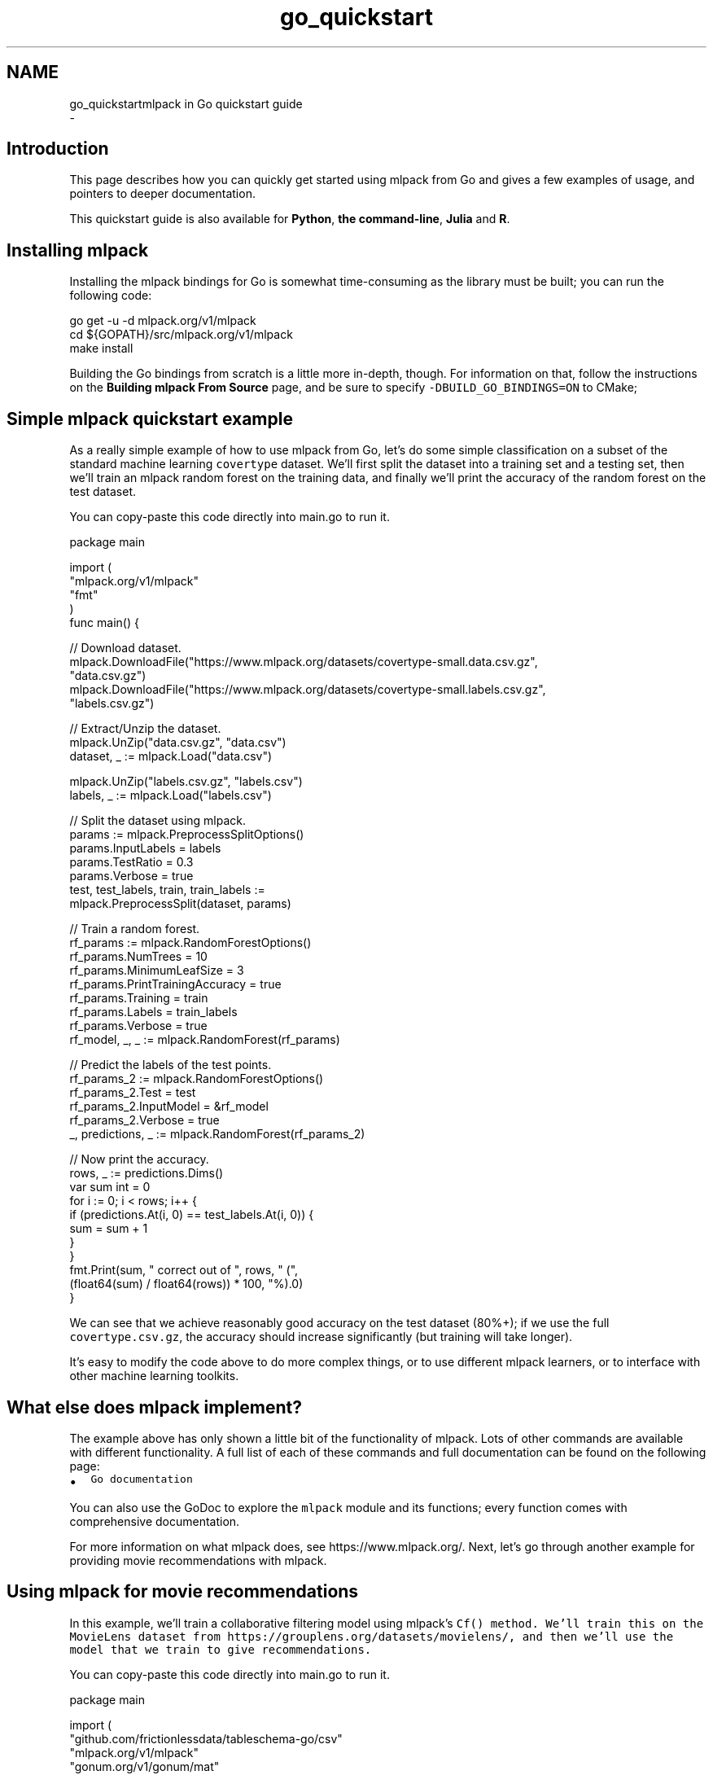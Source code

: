 .TH "go_quickstart" 3 "Sun Aug 22 2021" "Version 3.4.2" "mlpack" \" -*- nroff -*-
.ad l
.nh
.SH NAME
go_quickstartmlpack in Go quickstart guide 
 \- 
.SH "Introduction"
.PP
This page describes how you can quickly get started using mlpack from Go and gives a few examples of usage, and pointers to deeper documentation\&.
.PP
This quickstart guide is also available for \fBPython\fP, \fBthe command-line\fP, \fBJulia\fP and \fBR\fP\&.
.SH "Installing mlpack"
.PP
Installing the mlpack bindings for Go is somewhat time-consuming as the library must be built; you can run the following code:
.PP
.PP
.nf
go get -u -d mlpack\&.org/v1/mlpack
cd ${GOPATH}/src/mlpack\&.org/v1/mlpack
make install
.fi
.PP
.PP
Building the Go bindings from scratch is a little more in-depth, though\&. For information on that, follow the instructions on the \fBBuilding mlpack From Source\fP page, and be sure to specify \fC-DBUILD_GO_BINDINGS=ON\fP to CMake;
.SH "Simple mlpack quickstart example"
.PP
As a really simple example of how to use mlpack from Go, let's do some simple classification on a subset of the standard machine learning \fCcovertype\fP dataset\&. We'll first split the dataset into a training set and a testing set, then we'll train an mlpack random forest on the training data, and finally we'll print the accuracy of the random forest on the test dataset\&.
.PP
You can copy-paste this code directly into main\&.go to run it\&. 
.PP
.nf
package main

import (
  "mlpack\&.org/v1/mlpack"
  "fmt"
)
func main() {

  // Download dataset\&.
  mlpack\&.DownloadFile("https://www\&.mlpack\&.org/datasets/covertype-small\&.data\&.csv\&.gz",
                      "data\&.csv\&.gz")
  mlpack\&.DownloadFile("https://www\&.mlpack\&.org/datasets/covertype-small\&.labels\&.csv\&.gz",
                      "labels\&.csv\&.gz")

  // Extract/Unzip the dataset\&.
  mlpack\&.UnZip("data\&.csv\&.gz", "data\&.csv")
  dataset, _ := mlpack\&.Load("data\&.csv")

  mlpack\&.UnZip("labels\&.csv\&.gz", "labels\&.csv")
  labels, _ := mlpack\&.Load("labels\&.csv")

  // Split the dataset using mlpack\&.
  params := mlpack\&.PreprocessSplitOptions()
  params\&.InputLabels = labels
  params\&.TestRatio = 0\&.3
  params\&.Verbose = true
  test, test_labels, train, train_labels :=
      mlpack\&.PreprocessSplit(dataset, params)

  // Train a random forest\&.
  rf_params := mlpack\&.RandomForestOptions()
  rf_params\&.NumTrees = 10
  rf_params\&.MinimumLeafSize = 3
  rf_params\&.PrintTrainingAccuracy = true
  rf_params\&.Training = train
  rf_params\&.Labels = train_labels
  rf_params\&.Verbose = true
  rf_model, _, _ := mlpack\&.RandomForest(rf_params)

  // Predict the labels of the test points\&.
  rf_params_2 := mlpack\&.RandomForestOptions()
  rf_params_2\&.Test = test
  rf_params_2\&.InputModel = &rf_model
  rf_params_2\&.Verbose = true
  _, predictions, _ := mlpack\&.RandomForest(rf_params_2)

  // Now print the accuracy\&.
  rows, _ := predictions\&.Dims()
  var sum int = 0
  for i := 0; i < rows; i++ {
    if (predictions\&.At(i, 0) == test_labels\&.At(i, 0)) {
      sum = sum + 1
    }
  }
  fmt\&.Print(sum, " correct out of ", rows, " (",
      (float64(sum) / float64(rows)) * 100, "%)\&.\n")
}

.fi
.PP
.PP
We can see that we achieve reasonably good accuracy on the test dataset (80%+); if we use the full \fCcovertype\&.csv\&.gz\fP, the accuracy should increase significantly (but training will take longer)\&.
.PP
It's easy to modify the code above to do more complex things, or to use different mlpack learners, or to interface with other machine learning toolkits\&.
.SH "What else does mlpack implement?"
.PP
The example above has only shown a little bit of the functionality of mlpack\&. Lots of other commands are available with different functionality\&. A full list of each of these commands and full documentation can be found on the following page:
.PP
.IP "\(bu" 2
\fCGo documentation\fP
.PP
.PP
You can also use the GoDoc to explore the \fCmlpack\fP module and its functions; every function comes with comprehensive documentation\&.
.PP
For more information on what mlpack does, see https://www.mlpack.org/\&. Next, let's go through another example for providing movie recommendations with mlpack\&.
.SH "Using mlpack for movie recommendations"
.PP
In this example, we'll train a collaborative filtering model using mlpack's \fC\fCCf()\fP\fP method\&. We'll train this on the MovieLens dataset from https://grouplens.org/datasets/movielens/, and then we'll use the model that we train to give recommendations\&.
.PP
You can copy-paste this code directly into main\&.go to run it\&.
.PP
.PP
.nf
package main

import (
  "github\&.com/frictionlessdata/tableschema-go/csv"
  "mlpack\&.org/v1/mlpack"
  "gonum\&.org/v1/gonum/mat"
  "fmt"
)
func main() {

  // Download dataset\&.
  mlpack\&.DownloadFile("https://www\&.mlpack\&.org/datasets/ml-20m/ratings-only\&.csv\&.gz",
                      "ratings-only\&.csv\&.gz")
  mlpack\&.DownloadFile("https://www\&.mlpack\&.org/datasets/ml-20m/movies\&.csv\&.gz",
                      "movies\&.csv\&.gz")

  // Extract dataset\&.
  mlpack\&.UnZip("ratings-only\&.csv\&.gz", "ratings-only\&.csv")
  ratings, _ := mlpack\&.Load("ratings-only\&.csv")

  mlpack\&.UnZip("movies\&.csv\&.gz", "movies\&.csv")
  table, _ := csv\&.NewTable(csv\&.FromFile("movies\&.csv"), csv\&.LoadHeaders())
  movies, _ := table\&.ReadColumn("title")

  // Split the dataset using mlpack\&.
  params := mlpack\&.PreprocessSplitOptions()
  params\&.TestRatio = 0\&.1
  params\&.Verbose = true
  ratings_test, _, ratings_train, _ := mlpack\&.PreprocessSplit(ratings, params)

  // Train the model\&.  Change the rank to increase/decrease the complexity of the
  // model\&.
  cf_params := mlpack\&.CfOptions()
  cf_params\&.Training = ratings_train
  cf_params\&.Test = ratings_test
  cf_params\&.Rank = 10
  cf_params\&.Verbose = true
  cf_params\&.Algorithm = "RegSVD"
  _, cf_model := mlpack\&.Cf(cf_params)

  // Now query the 5 top movies for user 1\&.
  cf_params_2 := mlpack\&.CfOptions()
  cf_params_2\&.InputModel = &cf_model
  cf_params_2\&.Recommendations = 10
  cf_params_2\&.Query = mat\&.NewDense(1, 1, []float64{1})
  cf_params_2\&.Verbose = true
  cf_params_2\&.MaxIterations = 10
  output, _ := mlpack\&.Cf(cf_params_2)

  // Get the names of the movies for user 1\&.
  fmt\&.Println("Recommendations for user 1")
  for i := 0; i < 10; i++ {
    fmt\&.Println(i, ":", movies[int(output\&.At(0 , i))])
  }
}
.fi
.PP
.PP
Here is some example output, showing that user 1 seems to have good taste in movies:
.PP
.PP
.nf
Recommendations for user 1:
  0: Casablanca (1942)
  1: Pan's Labyrinth (Laberinto del fauno, El) (2006)
  2: Godfather, The (1972)
  3: Answer This! (2010)
  4: Life Is Beautiful (La Vita è bella) (1997)
  5: Adventures of Tintin, The (2011)
  6: Dark Knight, The (2008)
  7: Out for Justice (1991)
  8: Dr\&. Strangelove or: How I Learned to Stop Worrying and Love the Bomb (1964)
  9: Schindler's List (1993)
.fi
.PP
.SH "Next steps with mlpack"
.PP
Now that you have done some simple work with mlpack, you have seen how it can easily plug into a data science workflow in Go\&. A great thing to do next would be to look at more documentation for the Go mlpack bindings:
.PP
.IP "\(bu" 2
\fCGo mlpack binding documentation\fP
.PP
.PP
Also, mlpack is much more flexible from C++ and allows much greater functionality\&. So, more complicated tasks are possible if you are willing to write C++\&. To get started learning about mlpack in C++, the following resources might be helpful:
.PP
.IP "\(bu" 2
\fCmlpack C++ tutorials\fP
.IP "\(bu" 2
\fCmlpack build and installation guide\fP
.IP "\(bu" 2
\fCSimple sample C++ mlpack programs\fP
.IP "\(bu" 2
\fCmlpack Doxygen documentation homepage\fP 
.PP


